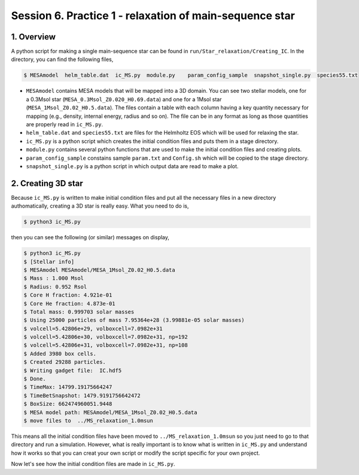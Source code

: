 .. _Session6:

************************************************************************************
Session 6. Practice 1 - relaxation of main-sequence star
************************************************************************************

1. Overview
==================================
A python script for making a single main-sequence star can be found in ``run/Star_relaxation/Creating_IC``. In the directory, you can find the following files,

.. code-block:: console

   $ MESAmodel  helm_table.dat  ic_MS.py  module.py    param_config_sample  snapshot_single.py  species55.txt

- ``MESAmodel`` contains MESA models that will be mapped into a 3D domain. You can see two stellar models, one for a 0.3Msol star (``MESA_0.3Msol_Z0.020_H0.69.data``) and one for a 1Msol star (``MESA_1Msol_Z0.02_H0.5.data``). The files contain a table with each column having a key quantity necessary for mapping (e.g., density, internal energy, radius and so on). The file can be in any format as long as those quantities are properly read in ``ic_MS.py``.

- ``helm_table.dat`` and ``species55.txt`` are files for the Helmholtz EOS which will be used for relaxing the star.

- ``ic_MS.py`` is a python script which creates the initial condition files and puts them in a stage directory.

- ``module.py`` contains several python functions that are used to make the initial condition files and creating plots.

- ``param_config_sample`` constains sample ``param.txt`` and ``Config.sh`` which will be copied to the stage directory.

- ``snapshot_single.py`` is a python script in which output data are read to make a plot.


2. Creating 3D star
==================================

Because ``ic_MS.py`` is written to make initial condition files and put all the necessary files in a new directory authomatically, creating a 3D star is really easy. What you need to do is,

.. code-block:: console

   $ python3 ic_MS.py
   
then you can see the following (or similar) messages on display,

.. code-block:: console

   $ python3 ic_MS.py
   $ [Stellar info]
   $ MESAmodel MESAmodel/MESA_1Msol_Z0.02_H0.5.data
   $ Mass : 1.000 Msol
   $ Radius: 0.952 Rsol
   $ Core H fraction: 4.921e-01
   $ Core He fraction: 4.873e-01
   $ Total mass: 0.999703 solar masses
   $ Using 25000 particles of mass 7.95364e+28 (3.99881e-05 solar masses)
   $ volcell=5.42806e+29, volboxcell=7.0982e+31
   $ volcell=5.42806e+30, volboxcell=7.0982e+31, np=192
   $ volcell=5.42806e+31, volboxcell=7.0982e+31, np=108
   $ Added 3980 box cells.
   $ Created 29288 particles.
   $ Writing gadget file:  IC.hdf5
   $ Done.
   $ TimeMax: 14799.19175664247
   $ TimeBetSnapshot: 1479.9191756642472
   $ BoxSize: 662474960051.9448
   $ MESA model path: MESAmodel/MESA_1Msol_Z0.02_H0.5.data
   $ move files to  ../MS_relaxation_1.0msun
   
This means all the initial condition files have been moved to ``../MS_relaxation_1.0msun`` so you just need to go to that directory and run a simulation. However, what is really important is to know what is written in ``ic_MS.py`` and understand how it works so that you can creat your own script or modify the script specific for your own project.

Now let's see how the initial condition files are made in ``ic_MS.py``.
